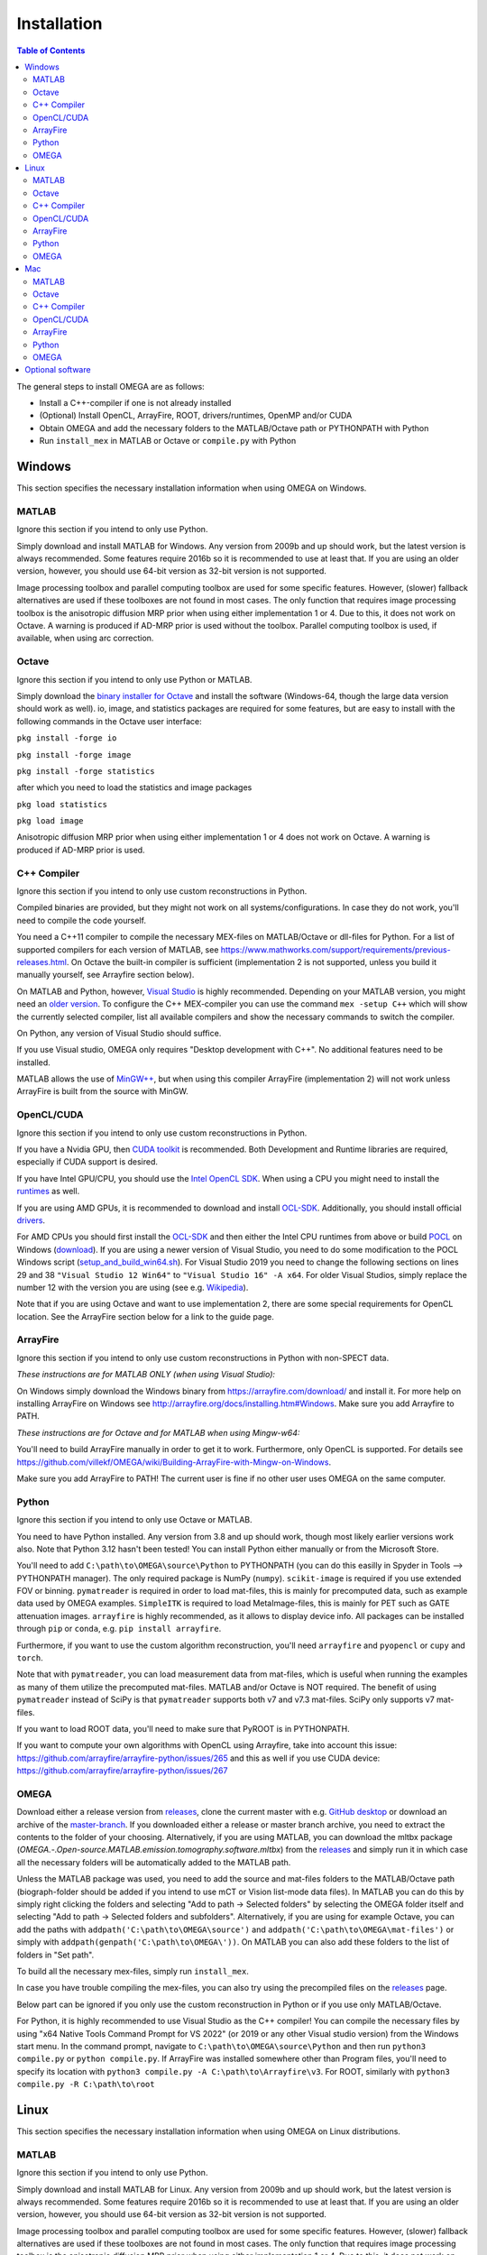 Installation
============

.. contents:: Table of Contents
   :depth: 15
   :local:

The general steps to install OMEGA are as follows:

* Install a C++-compiler if one is not already installed
* (Optional) Install OpenCL, ArrayFire, ROOT, drivers/runtimes, OpenMP and/or CUDA
* Obtain OMEGA and add the necessary folders to the MATLAB/Octave path or PYTHONPATH with Python
* Run ``install_mex`` in MATLAB or Octave or ``compile.py`` with Python

Windows
-------

This section specifies the necessary installation information when using OMEGA on Windows.

MATLAB
^^^^^^

Ignore this section if you intend to only use Python.

Simply download and install MATLAB for Windows. Any version from 2009b and up should work, but the latest version is always recommended. Some features require 2016b so it is recommended to use at least that. If you are using an older version, however, you should use 64-bit version as 32-bit version is not supported.

Image processing toolbox and parallel computing toolbox are used for some specific features. However, (slower) fallback alternatives are used if these toolboxes are not found in most cases. The only function that requires image processing toolbox is the anisotropic diffusion MRP prior when using either implementation 1 or 4. Due to this, it does not work on Octave. A warning is produced if AD-MRP prior is used without the toolbox. Parallel computing toolbox is used, if available, when using arc correction.

Octave
^^^^^^

Ignore this section if you intend to only use Python or MATLAB.

Simply download the `binary installer for Octave <https://www.gnu.org/software/octave/download.html#ms-windows>`_ and install the software (Windows-64, though the large data version should work as well). io, image, and statistics packages are required for some features, but are easy to install with the following commands in the Octave user interface: 

``pkg install -forge io``

``pkg install -forge image``

``pkg install -forge statistics``

after which you need to load the statistics and image packages

``pkg load statistics``

``pkg load image``

Anisotropic diffusion MRP prior when using either implementation 1 or 4 does not work on Octave. A warning is produced if AD-MRP prior is used.

C++ Compiler
^^^^^^^^^^^^

Ignore this section if you intend to only use custom reconstructions in Python.

Compiled binaries are provided, but they might not work on all systems/configurations. In case they do not work, you'll need to compile the code yourself.

You need a C++11 compiler to compile the necessary MEX-files on MATLAB/Octave or dll-files for Python. For a list of supported compilers for each version of MATLAB, see https://www.mathworks.com/support/requirements/previous-releases.html. On Octave the built-in compiler is sufficient (implementation 2 is not supported, unless you build it manually yourself, see Arrayfire section below).

On MATLAB and Python, however, `Visual Studio <https://visualstudio.microsoft.com/downloads/>`_ is highly recommended. Depending on your MATLAB version, you might need an `older version <https://visualstudio.microsoft.com/vs/older-downloads/>`_. To configure the C++ MEX-compiler you can use the command ``mex -setup C++`` which will show the currently selected compiler, list all available compilers and show the necessary commands to switch the compiler. 

On Python, any version of Visual Studio should suffice.

If you use Visual studio, OMEGA only requires "Desktop development with C++". No additional features need to be installed.

MATLAB allows the use of `MinGW++ <https://se.mathworks.com/matlabcentral/fileexchange/52848-matlab-support-for-mingw-w64-c-c-compiler>`_, but when using this compiler ArrayFire (implementation 2) will not work unless ArrayFire is built from the source with MinGW.

OpenCL/CUDA
^^^^^^^^^^^

Ignore this section if you intend to only use custom reconstructions in Python.

If you have a Nvidia GPU, then `CUDA toolkit <https://developer.nvidia.com/cuda-downloads>`_ is recommended. Both Development and Runtime libraries are required, especially if CUDA support is desired.

If you have Intel GPU/CPU, you should use the `Intel OpenCL SDK <https://software.intel.com/content/www/us/en/develop/tools/opencl-sdk.html>`_. When using a CPU you might need to install the `runtimes <https://software.intel.com/content/www/us/en/develop/articles/opencl-drivers.html>`_ as well. 

If you are using AMD GPUs, it is recommended to download and install `OCL-SDK <https://github.com/GPUOpen-LibrariesAndSDKs/OCL-SDK/releases>`_. Additionally, you should install official `drivers <https://www.amd.com/en/support>`_.

For AMD CPUs you should first install the `OCL-SDK <https://github.com/GPUOpen-LibrariesAndSDKs/OCL-SDK/releases>`_ and then either the Intel CPU runtimes from above or build `POCL <https://github.com/pocl/pocl/blob/master/README.Windows>`_ on Windows (`download <http://portablecl.org/download.html>`_). If you are using a newer version of Visual Studio, you need to do some modification to the POCL Windows script (`setup_and_build_win64.sh <https://github.com/pocl/pocl/blob/master/windows/setup_and_build_win64.sh>`_). For Visual Studio 2019 you need to change the following sections on lines 29 and 38 ``"Visual Studio 12 Win64"`` to ``"Visual Studio 16" -A x64``. For older Visual Studios, simply replace the number 12 with the version you are using (see e.g. `Wikipedia <https://en.wikipedia.org/wiki/Microsoft_Visual_Studio#History>`_).

Note that if you are using Octave and want to use implementation 2, there are some special requirements for OpenCL location. See the ArrayFire section below for a link to the guide page.

ArrayFire
^^^^^^^^^

Ignore this section if you intend to only use custom reconstructions in Python with non-SPECT data.

*These instructions are for MATLAB ONLY (when using Visual Studio):*

On Windows simply download the Windows binary from https://arrayfire.com/download/ and install it. For more help on installing ArrayFire on Windows see http://arrayfire.org/docs/installing.htm#Windows. Make sure you add Arrayfire to PATH.

*These instructions are for Octave and for MATLAB when using Mingw-w64:*

You'll need to build ArrayFire manually in order to get it to work. Furthermore, only OpenCL is supported. For details see https://github.com/villekf/OMEGA/wiki/Building-ArrayFire-with-Mingw-on-Windows.

Make sure you add ArrayFire to PATH! The current user is fine if no other user uses OMEGA on the same computer.

Python
^^^^^^

Ignore this section if you intend to only use Octave or MATLAB.

You need to have Python installed. Any version from 3.8 and up should work, though most likely earlier versions work also. Note that Python 3.12 hasn't been tested! You can install Python either manually or from the Microsoft Store.

You'll need to add ``C:\path\to\OMEGA\source\Python`` to PYTHONPATH (you can do this easilly in Spyder in Tools --> PYTHONPATH manager). The only required package is NumPy (``numpy``). ``scikit-image`` is required if you use extended FOV or binning.
``pymatreader`` is required in order to load mat-files, this is mainly for precomputed data, such as example data used by OMEGA examples. ``SimpleITK`` is 
required to load MetaImage-files, this is mainly for PET such as GATE attenuation images. ``arrayfire`` is highly recommended, as it allows to display device info. All packages can be installed through ``pip`` or ``conda``, e.g. ``pip install arrayfire``.

Furthermore, if you want to use the custom algorithm reconstruction, you'll need ``arrayfire`` and ``pyopencl`` or ``cupy`` and ``torch``. 

Note that with ``pymatreader``, you can load measurement data from mat-files, which is useful when running the examples as many of them utilize the precomputed mat-files. MATLAB and/or Octave is NOT required.
The benefit of using ``pymatreader`` instead of SciPy is that ``pymatreader`` supports both v7 and v7.3 mat-files. SciPy only supports v7 mat-files.

If you want to load ROOT data, you'll need to make sure that PyROOT is in PYTHONPATH.

If you want to compute your own algorithms with OpenCL using Arrayfire, take into account this issue: https://github.com/arrayfire/arrayfire-python/issues/265 and this as well if you use CUDA device: https://github.com/arrayfire/arrayfire-python/issues/267

OMEGA
^^^^^

Download either a release version from `releases <https://github.com/villekf/OMEGA/releases>`_, clone the current master with e.g. `GitHub desktop <https://desktop.github.com/>`_ or download an archive of the 
`master-branch <https://github.com/villekf/OMEGA/archive/master.zip>`_. If you downloaded either a release or master branch archive, you need to extract the contents to the folder of your choosing. 
Alternatively, if you are using MATLAB, you can download the mltbx package (`OMEGA.-.Open-source.MATLAB.emission.tomography.software.mltbx`) from the `releases <https://github.com/villekf/OMEGA/releases>`_ and simply run 
it in which case all the necessary folders will be automatically added to the MATLAB path.

Unless the MATLAB package was used, you need to add the source and mat-files folders to the MATLAB/Octave path (biograph-folder should be added if you intend to use mCT or Vision list-mode data files). 
In MATLAB you can do this by simply right clicking the folders and selecting "Add to path -> Selected folders" by selecting the OMEGA folder itself and selecting "Add to path -> Selected folders and subfolders". 
Alternatively, if you are using for example Octave, you can add the paths with ``addpath('C:\path\to\OMEGA\source')`` and ``addpath('C:\path\to\OMEGA\mat-files')`` or simply with ``addpath(genpath('C:\path\to\OMEGA\'))``. 
On MATLAB you can also add these folders to the list of folders in "Set path".

To build all the necessary mex-files, simply run ``install_mex``.

In case you have trouble compiling the mex-files, you can also try using the precompiled files on the `releases <https://github.com/villekf/OMEGA/releases>`_ page.

Below part can be ignored if you only use the custom reconstruction in Python or if you use only MATLAB/Octave.

For Python, it is highly recommended to use Visual Studio as the C++ compiler! You can compile the necessary files by using "x64 Native Tools Command Prompt for VS 2022" (or 2019 or any other Visual studio version) 
from the Windows start menu. In the command prompt, navigate to ``C:\path\to\OMEGA\source\Python`` and then run ``python3 compile.py`` or ``python compile.py``. 
If ArrayFire was installed somewhere other than Program files, you'll need to specify its location with ``python3 compile.py -A C:\path\to\Arrayfire\v3``. For ROOT, similarly with ``python3 compile.py -R C:\path\to\root``

Linux
-----

This section specifies the necessary installation information when using OMEGA on Linux distributions.

MATLAB
^^^^^^

Ignore this section if you intend to only use Python.

Simply download and install MATLAB for Linux. Any version from 2009b and up should work, but the latest version is always recommended. Some features require 2016b so it is recommended to use at least that. If you are using an older version, however, you should use 64-bit version as 32-bit version is not supported.

Image processing toolbox and parallel computing toolbox are used for some specific features. However, (slower) fallback alternatives are used if these toolboxes are not found in most cases. The only function that requires image processing toolbox is the anisotropic diffusion MRP prior when using either implementation 1 or 4. Due to this, it does not work on Octave. A warning is produced if AD-MRP prior is used without the toolbox. Parallel computing toolbox is used, if available, when using arc correction.

Octave
^^^^^^

Ignore this section if you intend to only use Python or MATLAB.

There are several different ways to install Octave on Linux systems. For instructions on how to install Octave on variety of Linux distributions see the `Octave wiki <https://wiki.octave.org/Category:Installation>`_. You also need to install the Octave development files (e.g. ``liboctave-dev`` on Debian/Ubuntu). Alternatively, you can use `distribution independent <https://wiki.octave.org/Octave_for_GNU/Linux#Distribution_independent>`_ methods or just `build from source <https://wiki.octave.org/Building>`_.

io, image and statistics packages are required for some features, but are easy to install with the following commands in the Octave user interface: 

``pkg install -forge io``

``pkg install -forge image``

``pkg install -forge statistics``

after which you need to load the statistics and image packages

``pkg load statistics``

``pkg load image``

Anisotropic diffusion MRP prior when using either implementation 1 or 4 does not work on Octave. A warning is produced if AD-MRP prior is used.

C++ Compiler
^^^^^^^^^^^^

Ignore this section if you intend to only use custom reconstructions in Python.

A C++ compiler should already be included, but gcc/g++ is recommended. Any version 4.7 or up should be sufficient. It is recommended to use the g++ version supported by your MATLAB version whenever possible, when using MATLAB, though newer versions should work almost all the time. Some combinations of MATLAB and g++, however, will lead to errors. See OMEGA section below for more details. List of supported compilers is available at https://www.mathworks.com/support/requirements/previous-releases.html.

Octave should be fine in all cases.

For Python, g++ is required. Version should not matter.

On Ubuntu, you can install g++ with e.g. ``sudo apt install build-essential``.

OpenCL/CUDA
^^^^^^^^^^^

Ignore this section if you intend to only use custom reconstructions in Python.

If you are using any GPU on Linux, it should be sufficient to simply download the OpenCL libraries and headers

Debian/Ubuntu: ``sudo apt-get install ocl-icd-opencl-dev opencl-headers ocl-icd-libopencl1``

as well as the official drivers.

Alternatively, if you have a Nvidia GPU, then `CUDA toolkit <https://developer.nvidia.com/cuda-downloads>`_ can be used. Both Development and Runtime libraries are required, especially if CUDA support is desired.

AMD GPUs should work with only the drivers. If that doesn't work, you can try using `ROCm OpenCL runtimes <https://github.com/RadeonOpenCompute/ROCm-OpenCL-Runtime/tree/roc-3.3.0>`_.

If you have Intel GPU/CPU, you can use the `Intel OpenCL SDK <https://software.intel.com/content/www/us/en/develop/tools/opencl-sdk.html>`_. When using a CPU you might need to install the `runtimes <https://software.intel.com/content/www/us/en/develop/articles/opencl-drivers.html>`_ as well. The runtimes, however, might not anymore support your current OS version.

Alternatively, and especially when using AMD CPUs, `POCL <http://portablecl.org/docs/html/install.html>`_ is recommended (`download <http://portablecl.org/download.html>`_). Note that if you use the default installation path, you need to move `/usr/local/etc/OpenCL/vendors/pocl.icd` to `/etc/OpenCL/vendors/`.

A useful, but not necessary, program is `clinfo <https://github.com/Oblomov/clinfo>`_ that should be available as a package (e.g. ``sudo apt-get install clinfo``). clinfo displays all the available OpenCL platforms, the devices available and various other features. A short list of OpenCL platforms and devices can be obtained in OMEGA with the ``OpenCL_device_info()`` function in MATLAB/Otave or with ``deviceInfo()`` in Python (after ``from omegatomo.util.devinfo import deviceInfo``).

ArrayFire
^^^^^^^^^

Ignore this section if you intend to only use custom reconstructions in Python with non-SPECT data.

Simply download the Linux binary from `ArrayFire <https://arrayfire.com/download/>`_ and install it. For more help on installing ArrayFire on Linux see `here <http://arrayfire.org/docs/installing.htm#Linux>`_. Note, however, that, if you are using the official binary, if you want simple install of OMEGA, you should install ArrayFire to the default location in ``/opt`` and secondly that you should rename, or simply delete if you are not using ArrayFire's graphic features (not used in OMEGA), all the ``libforge`` files in ``/opt/arrayfire/lib64`` to something else (e.g. ``libforge.so.old``). Alternatively, you can use a "`no-GL <http://arrayfire.s3.amazonaws.com/3.6.2/ArrayFire-no-gl-v3.6.2_Linux_x86_64.sh>`_" version, but it is an older version that should, nevertheless, work. Leaving the ``libforge.so`` files with their original names will most likely lead to crashes as of AF 3.9.0 and earlier (except the no-gl versions).

Alternatively, you can `build from source <https://github.com/arrayfire/arrayfire/wiki/Build-Instructions-for-Linux>`_. If you are building ArrayFire from source, it is recommended to disable Forge (set ``AF_BUILD_FORGE`` to ``OFF``), otherwise you might get unstable behavior.

Make sure you add ``/path/to/arrayfire/lib64`` (or ``/lib`` if you built from source) to ``LD_LIBRARY_PATH``! If you complete the instructions above and have sudo permission, you're fine. Otherwise, if you lack sudo permission you can add the library path with ``export LD_LIBRARY_PATH=$LD_LIBRARY_PATH:/path/to/arrayfire/lib64`` on Linux terminal. Note that if you want to avoid typing it everytime you open a terminal, you need to add it to .bashrc, .profile or something similar.

Python
^^^^^^

Ignore this section if you intend to only use Octave or MATLAB.

You need to have Python installed. Any version from 3.8 and up should work, though most likely earlier versions work also. Note that Python 3.12 hasn't been tested! You should install Python using your the package manager of your distro, e.g. ``sudo apt install python``, though often some version should be preinstalled.

You'll need to add ``/path/to/OMEGA/source/Python`` to PYTHONPATH (you can do this easilly in Spyder in Tools --> PYTHONPATH manager). The only required package is NumPy (``numpy``). ``scikit-image`` is required if you use extended FOV or binning.
``pymatreader`` is required in order to load mat-files, this is mainly for precomputed data, such as example data used by OMEGA examples. ``SimpleITK`` is 
required to load MetaImage-files, this is mainly for PET such as GATE attenuation images. ``arrayfire`` is highly recommended, as it allows to display device info. All packages can be installed through ``pip`` or ``conda``, e.g. ``pip install arrayfire``.

Furthermore, if you want to use the custom algorithm reconstruction, you'll need ``arrayfire`` and ``pyopencl`` or ``cupy`` and ``torch``.

Note that with ``pymatreader``, you can load measurement data from mat-files, which is useful when running the examples as many of them utilize the precomputed mat-files. MATLAB and/or Octave is NOT required.
The benefit of using ``pymatreader`` instead of SciPy is that ``pymatreader`` supports both v7 and v7.3 mat-files. SciPy only supports v7 mat-files.

If you want to load ROOT data, you'll need to make sure that PyROOT is in PYTHONPATH.

If you want to compute your own algorithms with OpenCL using Arrayfire, take into account this issue: https://github.com/arrayfire/arrayfire-python/issues/265 and this as well if you use CUDA device: https://github.com/arrayfire/arrayfire-python/issues/267

OMEGA
^^^^^

Download either a release version from `releases <https://github.com/villekf/OMEGA/releases>`_, clone the current master with e.g. `git clone https://github.com/villekf/OMEGA.git` or download an archive of the `master-branch <https://github.com/villekf/OMEGA/archive/master.zip>`_. If you downloaded either a release or master branch archive, you need to extract the contents to the folder of your choosing. Alternatively, if you are using MATLAB, you can download the mltbx package (``OMEGA.-.Open-source.MATLAB.emission.tomography.software.mltbx``) from the `releases <https://github.com/villekf/OMEGA/releases>`_ and simply run it in which case all the necessary folders will be automatically added to the MATLAB path.

Unless the MATLAB package was used, you need to add the source and mat-files folders to the MATLAB/Octave path (biograph-folder should be added if you intend to use mCT or Vision list-mode data files). In MATLAB you can do this by simply right clicking the folders and selecting "Add to path -> Selected folders" by selecting the OMEGA folder itself and selecting "Add to path -> Selected folders and subfolders". Alternatively, if you are using for example Octave, you can add the paths with ``addpath('/path/to/OMEGA/source')`` and ``addpath('/path/to/OMEGA/mat-files')`` or simply with ``addpath(genpath('/path/to/OMEGA/'))``. On MATLAB you can also add these folders to the list of folders in "Set path".

In Python, add ``/path/to/OMEGA/source/Python`` to PYTHONPATH.

To build all the necessary mex-files, simply run ``install_mex``. If ArrayFire was installed in some non-standard folder, the compilation might not work unless you include the folder to ``install_mex``. This can be done with
``install_mex(0, [], [], '/path/to/Arrayfire')``. See ``help install_mex`` for more details.

The below compilation is not required if you only use custom reconstruction in Python.

In Python, navigate to ``/path/to/OMEGA/source/Python`` in terminal and run ``python compile.py`` (or ``python3 compile.py``) to compile the library files. If ArrayFire was not installed in ``opt`` add the path with ``python compile.py -A /path/to/arrayfire``.

In case you have trouble compiling the mex-files or the library-files, you can also try using the precompiled files on the `releases <https://github.com/villekf/OMEGA/releases>`_ page.

*MATLAB troubleshooting*

If you are using MATLAB R2017b or EARLIER, you will most likely encounter problems when running the mex-files. The same can also happen if you use the latest gcc/g++ with MATLAB 2020a or earlier. One alternative is to install the supported compiler of the MATLAB version in use (see `here <https://www.mathworks.com/support/requirements/previous-releases.html>`_) and then re-run ``install_mex`` (the supported compiler is used if available). Alternatively, you can try one of solutions presented `here <https://www.mathworks.com/matlabcentral/answers/329796-issue-with-libstdc-so-6>`_ or try the precompiled mex-files from `releases <https://github.com/villekf/OMEGA/releases>`_. In short there are mainly three possibilities:

1. Install the compiler that MATLAB supports. If you are using, for example, Ubuntu 20, you can install older g++ as outlined `here <https://askubuntu.com/questions/1229774/how-to-use-an-older-version-of-gcc>`_. Note that you need to install g++ (e.g. ``sudo apt install g++-6``). If you are using R2017b or earlier, see `here <https://askubuntu.com/questions/1036108/install-gcc-4-9-at-ubuntu-18-04>`_. Then simply re-run ``install_mex``.

2. Locate the system version of libstdc++.so.6 and create an alias in .bashrc for MATLAB to use this one, for example:
``alias matlab='LD_PRELOAD=/usr/lib/x86_64-linux-gnu/libstdc++.so.6 /path/to/MATLAB/bin/matlab -desktop'``. Or simply run MATLAB with the same ``LD_PRELOAD``.

3. Rename the libstdc++.so.6 file that ships with MATLAB, located in ``/path/to/MATLAB/sys/os/glnxa64/``
e.g. ``sudo mv /path/to/MATLAB/sys/os/glnxa64/libstdc++.so.6 /path/to/MATLAB/sys/os/glnxa64/libstdc++.so.6.old``. 

*ROOT support*

When importing ROOT data, you might run into errors (the crashes with R2018b and earlier can be fixed by running MATLAB with ``matlab -nojvm``, however, errors can still occur after this). These occur if you are using ROOT 6.16 or later and are using MATLAB (Octave and Python are unaffected). R2020b (and probably newer ones later) is unaffected. These errors can be fixed by similar methods as above with two additional possibilities: 

1. Locate the ROOT version of libtbb.so.2 and create an alias in .bashrc for MATLAB to use this one, for example:
``alias matlab='LD_PRELOAD=/opt/root/lib/libtbb.so.2 /path/to/MATLAB/bin/matlab -desktop'``. Or simply run MATLAB with the same ``LD_PRELOAD``.

2. Rename the libtbb.so.2 file that ships with MATLAB, located in ``/path/to/MATLAB/bin/glnxa64/``
e.g. ``sudo mv /path/to/MATLAB/bin/glnxa64/libtbb.so.2 /path/to/MATLAB/bin/glnxa64/libtbb.so.2.old``. This is not recommended if the system is used by other users who use the same MATLAB.

3. Install ROOT 6.14 or earlier.

4. Use Octave or Python for ROOT data import.

Mac
---

This section specifies the necessary installation information when using OMEGA on MacOS.

.. note::

   Mac build of OMEGA hasn't been tested so far. Compilation has been tested on MATLAB ONLY.

MATLAB
^^^^^^

Ignore this section if you intend to only use Python.

Simply download and install MATLAB for Mac. Any version from 2009b and up should work, but the latest version is always recommended. Some features require 2016b. If you are using an older version, however, you should use 64-bit version as 32-bit version is not supported.

Image processing toolbox and parallel computing toolbox are used for some specific features. However, (slower) fallback alternatives are used if these toolboxes are not found in most cases. The only function that requires image processing toolbox is the anisotropic diffusion MRP prior when using either implementation 1 or 4. Due to this, it does not work on Octave. A warning is produced if AD-MRP prior is used without the toolbox. Parallel computing toolbox is used, if available, when using arc correction.

Octave
^^^^^^

Ignore this section if you intend to only use Python or MATLAB.

To install Octave on Mac, see their `wiki <https://wiki.octave.org/Octave_for_macOS>`_ for instructions.

io, image and statistics packages are required for some features, but are easy to install with the following commands in the Octave user interface: 

``pkg install -forge io``

``pkg install -forge image``

``pkg install -forge statistics``

after which you need to load the statistics and image packages

``pkg load statistics``

``pkg load image``

Anisotropic diffusion MRP prior when using either implementation 1 or 4 does not work on Octave. A warning is produced if AD-MRP prior is used.

C++ Compiler
^^^^^^^^^^^^

Ignore this section if you intend to only use custom reconstructions in Python.

You should install `Xcode <https://apps.apple.com/us/app/xcode/id497799835?mt=12>`_ from the app store. Furthermore, if you wish to use implementations 1 and/or 4 with OpenMP (parallel computing) support, you might need to install OpenMP. This is most easily achieved with Homebrew:

``brew install libomp``

On MATLAB, you do not need to do any changes. On Octave, you need to make sure that both the library and header (`omp.h`) can be found on path. This might also be the case on MATLAB if the header is installed in non-standard location. If OpenMP support could NOT be applied, you should see a warning message(s) of the like `...built WITHOUT OpenMP (parallel) support.` 

OpenCL/CUDA
^^^^^^^^^^^

Ignore this section if you intend to only use custom reconstructions in Python.

OpenCL should already be included with your Mac installation or then it is most likely not supported at all. If running OpenCL functions fails, make sure that ``/System/Library/Frameworks/OpenCL.framework`` is included 
in the library path.

CUDA is not supported in Mac.

ArrayFire
^^^^^^^^^

Ignore this section if you intend to only use custom reconstructions in Python with non-SPECT data.

Simply download the Mac binary from `ArrayFire <https://arrayfire.com/download/>`_ and install it. For more help on installing ArrayFire on Mac see `here <http://arrayfire.org/docs/installing.htm#macOS>`_.

Alternatively, you can `build from source <https://github.com/arrayfire/arrayfire/wiki/Build-Instructions-for-OSX>`_.

Python
^^^^^^

Ignore this section if you intend to only use Octave or MATLAB.

You need to have Python installed. Any version from 3.8 and up should work, though most likely earlier versions work also. Note that Python 3.12 hasn't been tested! 

You'll need to add ``/path/to/OMEGA/source/Python`` to PYTHONPATH. The only required package is NumPy (``numpy``). ``scikit-image`` is required if you use extended FOV or binning.
``pymatreader`` is required in order to load mat-files, this is mainly for precomputed data, such as example data used by OMEGA examples. ``SimpleITK`` is 
required to load MetaImage-files, this is mainly for PET such as GATE attenuation images. ``arrayfire`` is highly recommended, as it allows to display device info.

Furthermore, if you want to use the custom algorithm reconstruction, you'll need ``arrayfire`` and ``pyopencl`` or ``cupy`` and ``torch``. All packages can be installed through ``pip`` or ``conda``.

Note that with ``pymatreader``, you can load measurement data from mat-files, which is useful when running the examples as many of them utilize the precomputed mat-files. MATLAB and/or Octave is NOT required.
The benefit of using ``pymatreader`` instead of SciPy is that ``pymatreader`` supports both v7 and v7.3 mat-files. SciPy only supports v7 mat-files.

If you want to load ROOT data, you'll need to make sure that PyROOT is in PYTHONPATH.

If you want to compute your own algorithms with OpenCL using Arrayfire, take into account this issue: https://github.com/arrayfire/arrayfire-python/issues/265 and this as well if you use CUDA device: https://github.com/arrayfire/arrayfire-python/issues/267

OMEGA
^^^^^

Download either a release version from `releases <https://github.com/villekf/OMEGA/releases>`_, clone the current master with e.g. `git clone https://github.com/villekf/OMEGA.git` or download an archive of the 
`master-branch <https://github.com/villekf/OMEGA/archive/master.zip>`_. If you downloaded either a release or master branch archive, you need to extract the contents to the folder of your choosing. Alternatively, 
if you are using MATLAB, you can download the mltbx package (``OMEGA.-.Open-source.MATLAB.emission.tomography.software.mltbx``) from the `releases <https://github.com/villekf/OMEGA/releases>`_ and simply run it in 
which case all the necessary folders will be automatically added to the MATLAB path.

Unless the MATLAB package was used, you need to add the source and mat-files folders to the MATLAB/Octave path (biograph-folder should be added if you intend to use mCT or Vision list-mode data files). In MATLAB you can 
do this by simply right clicking the folders and selecting "Add to path -> Selected folders" by selecting the OMEGA folder itself and selecting "Add to path -> Selected folders and subfolders". Alternatively, if you are 
using for example Octave, you can add the paths with ``addpath('/path/to/OMEGA/source')`` and ``addpath('/path/to/OMEGA/mat-files')`` or simply with ``addpath(genpath('/path/to/OMEGA/'))``. On MATLAB you can also add 
these folders to the list of folders in "Set path".

To build all the necessary mex-files in MATLAB or Octave, simply run ``install_mex``. If ArrayFire was installed in some non-standard folder, the compilation might not work unless you include the folder to ``install_mex``. This can be done with
``install_mex(0, [], [], '/path/to/Arrayfire')``. See ``help install_mex`` for more details.

The below compilation is not required if you only use custom reconstruction in Python.

In Python, navigate to ``/path/to/OMEGA/source/Python`` in terminal and run ``python compile.py`` to compile the library files. If ArrayFire was not installed in ``opt`` add the path with ``python compile.py -A /path/to/arrayfire``.

Optional software
-----------------

This section describes the optional software that can be used in OMEGA, but which are not required for any of the core functions. Most of these are for MATLAB only.

If you wish to use NIfTI data or save data as NIfTI format, on MATLAB you'll need EITHER image processing toolbox OR `Tools for NIfTI and ANALYZE image <https://se.mathworks.com/matlabcentral/fileexchange/8797-tools-for-nifti-and-analyze-image>`_. For Octave, only Tools for NIfTI and ANALYZE image can be used, though it hasn't been tested. For Python you can try `NiBabel <https://nipy.org/nibabel/>`_.

For Analyze data, you'll need the above `Tools for NIfTI and ANALYZE image <https://se.mathworks.com/matlabcentral/fileexchange/8797-tools-for-nifti-and-analyze-image>`_ in all cases.

For DICOM data, you'll need image processing toolbox on MATLAB and `dicom package <https://octave.sourceforge.io/dicom/index.html>`_ on Octave (untested). In Python you can use ``pydicom`` package to load DICOM data.

For 3D volumetric visualization, there is built-in support for `vol3d <https://www.mathworks.com/matlabcentral/fileexchange/22940-vol3d-v2>`_ in `visualize_pet.m <https://github.com/villekf/OMEGA/blob/master/visualize_pet.m#L344>`_.

For random subset sampling (``subset_type = 3``), `Shuffle <https://www.mathworks.com/matlabcentral/fileexchange/27076-shuffle>`_ can speed up the process as it is both faster and more memory efficient than the built-in function. Note that you need to enable this by setting ``options.shuffle = true``. MATLAB only!